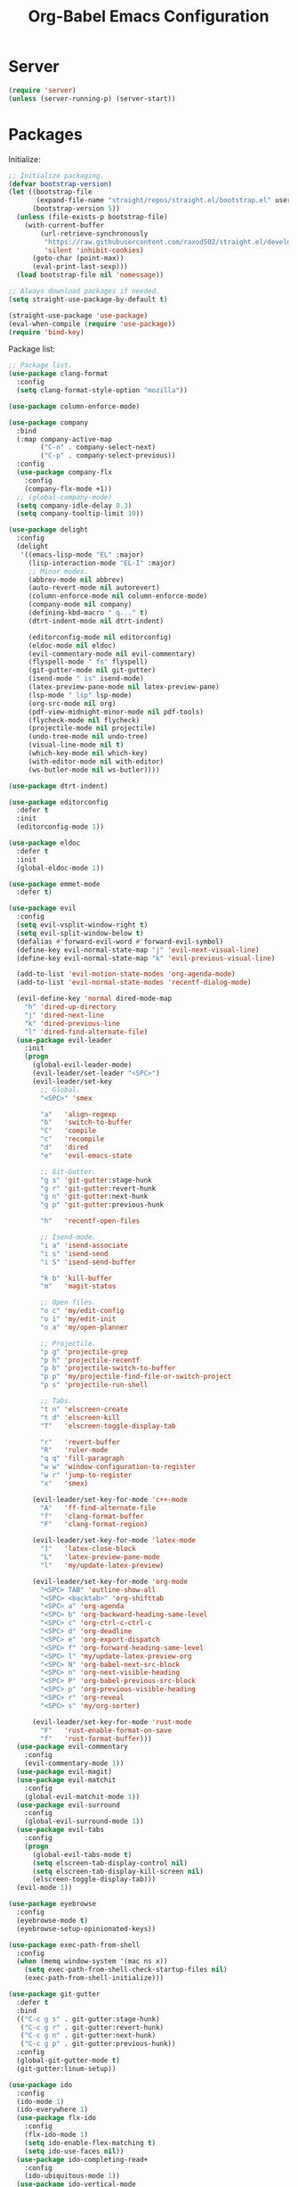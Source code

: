 #+TITLE: Org-Babel Emacs Configuration

* Server

#+BEGIN_SRC emacs-lisp
  (require 'server)
  (unless (server-running-p) (server-start))
#+END_SRC

* Packages

Initialize:

#+BEGIN_SRC emacs-lisp
  ;; Initialize packaging.
  (defvar bootstrap-version)
  (let ((bootstrap-file
         (expand-file-name "straight/repos/straight.el/bootstrap.el" user-emacs-directory))
        (bootstrap-version 5))
    (unless (file-exists-p bootstrap-file)
      (with-current-buffer
          (url-retrieve-synchronously
           "https://raw.githubusercontent.com/raxod502/straight.el/develop/install.el"
           'silent 'inhibit-cookies)
        (goto-char (point-max))
        (eval-print-last-sexp)))
    (load bootstrap-file nil 'nomessage))

  ;; Always download packages if needed.
  (setq straight-use-package-by-default t)

  (straight-use-package 'use-package)
  (eval-when-compile (require 'use-package))
  (require 'bind-key)
#+END_SRC

Package list:

#+NAME: General plugins
#+BEGIN_SRC emacs-lisp
  ;; Package list.
  (use-package clang-format
    :config
    (setq clang-format-style-option "mozilla"))

  (use-package column-enforce-mode)

  (use-package company
    :bind
    (:map company-active-map
          ("C-n" . company-select-next)
          ("C-p" . company-select-previous))
    :config
    (use-package company-flx
      :config
      (company-flx-mode +1))
    ;; (global-company-mode)
    (setq company-idle-delay 0.3)
    (setq company-tooltip-limit 10))

  (use-package delight
    :config
    (delight
     '((emacs-lisp-mode "EL" :major)
       (lisp-interaction-mode "EL-I" :major)
       ;; Minor modes.
       (abbrev-mode nil abbrev)
       (auto-revert-mode nil autorevert)
       (column-enforce-mode nil column-enforce-mode)
       (company-mode nil company)
       (defining-kbd-macro " q..." t)
       (dtrt-indent-mode nil dtrt-indent)

       (editorconfig-mode nil editorconfig)
       (eldoc-mode nil eldoc)
       (evil-commentary-mode nil evil-commentary)
       (flyspell-mode " fs" flyspell)
       (git-gutter-mode nil git-gutter)
       (isend-mode " is" isend-mode)
       (latex-preview-pane-mode nil latex-preview-pane)
       (lsp-mode " lsp" lsp-mode)
       (org-src-mode nil org)
       (pdf-view-midnight-minor-mode nil pdf-tools)
       (flycheck-mode nil flycheck)
       (projectile-mode nil projectile)
       (undo-tree-mode nil undo-tree)
       (visual-line-mode nil t)
       (which-key-mode nil which-key)
       (with-editor-mode nil with-editor)
       (ws-butler-mode nil ws-butler))))

  (use-package dtrt-indent)

  (use-package editorconfig
    :defer t
    :init
    (editorconfig-mode 1))

  (use-package eldoc
    :defer t
    :init
    (global-eldoc-mode 1))

  (use-package emmet-mode
    :defer t)

  (use-package evil
    :config
    (setq evil-vsplit-window-right t)
    (setq evil-split-window-below t)
    (defalias #'forward-evil-word #'forward-evil-symbol)
    (define-key evil-normal-state-map "j" 'evil-next-visual-line)
    (define-key evil-normal-state-map "k" 'evil-previous-visual-line)

    (add-to-list 'evil-motion-state-modes 'org-agenda-mode)
    (add-to-list 'evil-normal-state-modes 'recentf-dialog-mode)

    (evil-define-key 'normal dired-mode-map
      "h" 'dired-up-directory
      "j" 'dired-next-line
      "k" 'dired-previous-line
      "l" 'dired-find-alternate-file)
    (use-package evil-leader
      :init
      (progn
        (global-evil-leader-mode)
        (evil-leader/set-leader "<SPC>")
        (evil-leader/set-key
          ;; Global.
          "<SPC>" 'smex

          "a"   'align-regexp
          "b"   'switch-to-buffer
          "C"   'compile
          "c"   'recompile
          "d"   'dired
          "e"   'evil-emacs-state

          ;; Git-Gutter.
          "g s" 'git-gutter:stage-hunk
          "g r" 'git-gutter:revert-hunk
          "g n" 'git-gutter:next-hunk
          "g p" 'git-gutter:previous-hunk

          "h"   'recentf-open-files

          ;; Isend-mode.
          "i a" 'isend-associate
          "i s" 'isend-send
          "i S" 'isend-send-buffer

          "k b" 'kill-buffer
          "m"   'magit-status

          ;; Open files.
          "o c" 'my/edit-config
          "o i" 'my/edit-init
          "o a" 'my/open-planner

          ;; Projectile.
          "p g" 'projectile-grep
          "p h" 'projectile-recentf
          "p b" 'projectile-switch-to-buffer
          "p p" 'my/projectile-find-file-or-switch-project
          "p s" 'projectile-run-shell

          ;; Tabs.
          "t n" 'elscreen-create
          "t d" 'elscreen-kill
          "T"   'elscreen-toggle-display-tab

          "r"   'revert-buffer
          "R"   'ruler-mode
          "q q" 'fill-paragraph
          "w w" 'window-configuration-to-register
          "w r" 'jump-to-register
          "x"   'smex)

        (evil-leader/set-key-for-mode 'c++-mode
          "A"   'ff-find-alternate-file
          "f"   'clang-format-buffer
          "F"   'clang-format-region)

        (evil-leader/set-key-for-mode 'latex-mode
          "]"   'latex-close-block
          "L"   'latex-preview-pane-mode
          "l"   'my/update-latex-preview)

        (evil-leader/set-key-for-mode 'org-mode
          "<SPC> TAB" 'outline-show-all
          "<SPC> <backtab>" 'org-shifttab
          "<SPC> a" 'org-agenda
          "<SPC> b" 'org-backward-heading-same-level
          "<SPC> c" 'org-ctrl-c-ctrl-c
          "<SPC> d" 'org-deadline
          "<SPC> e" 'org-export-dispatch
          "<SPC> f" 'org-forward-heading-same-level
          "<SPC> l" 'my/update-latex-preview-org
          "<SPC> N" 'org-babel-next-src-block
          "<SPC> n" 'org-next-visible-heading
          "<SPC> P" 'org-babel-previous-src-block
          "<SPC> p" 'org-previous-visible-heading
          "<SPC> r" 'org-reveal
          "<SPC> s" 'my/org-sorter)

        (evil-leader/set-key-for-mode 'rust-mode
          "F"   'rust-enable-format-on-save
          "f"   'rust-format-buffer)))
    (use-package evil-commentary
      :config
      (evil-commentary-mode 1))
    (use-package evil-magit)
    (use-package evil-matchit
      :config
      (global-evil-matchit-mode 1))
    (use-package evil-surround
      :config
      (global-evil-surround-mode 1))
    (use-package evil-tabs
      :config
      (progn
        (global-evil-tabs-mode t)
        (setq elscreen-tab-display-control nil)
        (setq elscreen-tab-display-kill-screen nil)
        (elscreen-toggle-display-tab)))
    (evil-mode 1))

  (use-package eyebrowse
    :config
    (eyebrowse-mode t)
    (eyebrowse-setup-opinionated-keys))

  (use-package exec-path-from-shell
    :config
    (when (memq window-system '(mac ns x))
      (setq exec-path-from-shell-check-startup-files nil)
      (exec-path-from-shell-initialize)))

  (use-package git-gutter
    :defer t
    :bind
    (("C-c g s" . git-gutter:stage-hunk)
     ("C-c g r" . git-gutter:revert-hunk)
     ("C-c g n" . git-gutter:next-hunk)
     ("C-c g p" . git-gutter:previous-hunk))
    :config
    (global-git-gutter-mode t)
    (git-gutter:linum-setup))

  (use-package ido
    :config
    (ido-mode 1)
    (ido-everywhere 1)
    (use-package flx-ido
      :config
      (flx-ido-mode 1)
      (setq ido-enable-flex-matching t)
      (setq ido-use-faces nil))
    (use-package ido-completing-read+
      :config
      (ido-ubiquitous-mode 1))
    (use-package ido-vertical-mode
      :config
      (ido-vertical-mode 1)
      (setq ido-vertical-define-keys 'C-n-C-p-up-down-left-right))
    (use-package smex
      :bind
      (("M-x" . smex)
       ("M-X" . smex-major-mode-commands)
       ("C-c M-x" . execute-extended-command))
      :config
      (smex-initialize)))

  (use-package isend-mode)

  (use-package latex-preview-pane
    :defer t)

  (use-package lsp-mode
    :commands
    lsp
    :init
    (use-package flycheck
      :init
      (global-flycheck-mode))
    (use-package yasnippet)
    :config
    (use-package ccls
      :init
      (setq ccls-executable "/usr/bin/ccls"))
    (use-package lsp-ui
      :init
      (setq lsp-ui-doc-enable nil))
    (add-hook 'lsp-mode-hook 'lsp-ui-mode)
    :hook
    (lsp-mode-hook . lsp-ui-mode)
    (rust-mode . lsp))

  (use-package magit
    :bind
    ("C-c m" . magit-status))

  (use-package org-ref)

  (use-package pdf-tools
    :init
    (setq my/pdf-tools-bin-dir
          (substitute-in-file-name "$HOME/.emacs.d/bin"))
    (make-directory my/pdf-tools-bin-dir t)
    (setq pdf-info-epdfinfo-program (concat my/pdf-tools-bin-dir "/epdfinfo"))
    (pdf-tools-install))

  (use-package projectile)

  (use-package recentf
    :config
    (add-to-list 'recentf-exclude "/elpa/")
    (add-to-list 'recentf-exclude "/var/folders/")
    (recentf-mode 1))

  (use-package solarized-theme
    :init
    ;; Package configurations must be pre-theme setting.
    (setq solarized-emphasize-indicators nil)
    (setq x-underline-at-descent-line t)
    (setq solarized-use-variable-pitch nil)
    (setq solarized-height-minus-1 1.0)
    (setq solarized-height-plus-1 1.0)
    (setq solarized-height-plus-2 1.0)
    (setq solarized-height-plus-3 1.0)
    (setq solarized-height-plus-4 1.0))

  (use-package which-key
    :config
    (which-key-mode))

  (use-package ws-butler
    :init
    (define-globalized-minor-mode global-ws-butler-mode ws-butler-mode
      (lambda ()
        (ws-butler-mode t)))
    :config
    (global-ws-butler-mode t))
#+END_SRC

Packages for file types:

#+NAME: Filetype plugins
#+BEGIN_SRC emacs-lisp
  (use-package graphviz-dot-mode)

  (use-package haskell-mode)

  (use-package markdown-mode
    :config
    (use-package markdown-preview-eww))

  (use-package nasm-mode)

  (use-package rust-mode
    :config
    (setq rust-format-on-save t))

  (use-package tuareg)

  (use-package yaml-mode)
#+END_SRC

* Functions

Functions should come after packages.

#+BEGIN_SRC emacs-lisp
  ;; Edit the init file.
  (defun my/edit-init ()
    "Edit the Emacs init file."
    (interactive)
    (find-file user-init-file))

  (defun my/edit-config ()
    "Edit the Emacs configuration file."
    (interactive)
    (find-file (expand-file-name (concat user-emacs-directory "config.org"))))

  ;; Force open file in Emacs.
  (defun my/open-at-point ()
    "Force open file at point in Emacs."
    (interactive)
    (org-open-at-point t))

  ;; Custom multi-sort for Org-mode.
  (defun my/org-sorter ()
    "Sort Org-mode entries by deadline then state."
    (interactive)
    (org-sort-entries t ?d)
    (org-sort-entries t ?o))

  ;; Invoke projectile-find-file if we are in a project, or start the switcher.
  (defun my/projectile-find-file-or-switch-project ()
    "Invoke Projectile file finder if in a project, else start project switcher."
    (interactive)
    (if (projectile-project-p)
        (projectile-find-file)
      (projectile-switch-project)))

  ;; Refresh LaTeX preview pane.
  (defun my/update-latex-preview ()
    "Update LaTeX preview pane."
    (interactive)
    (evil-window-right 1)
    (revert-buffer)
    (evil-window-left 1))

  ;; Refresh Org-mode latex.
  (defun my/update-latex-preview-org ()
    "Update LaTeX preview pane in Org-mode."
    (interactive)
    (org-latex-export-to-pdf t)
    ;; The function below is only needed if we are using PDF-tools.
    ;; (my/update-latex-preview).
    )

  (defun my/split-window-left ()
    "Split the window to the right and move to it."
    (interactive)
    (split-window-right)
    (evil-window-right 1))

  (defun my/split-window-above ()
    "Split the window below and move to it."
    (interactive)
    (split-window-below)
    (evil-window-below 1))

  ;; Edit the init file.
  (defun my/open-planner ()
    "Edit the planner file."
    (interactive)
    (find-file "~/Drive/planner.org"))
#+END_SRC

* Appearance

#+BEGIN_SRC emacs-lisp
  ;; GUI settings.
  ; Enable for macOS to prevent losing focus (emacs-mac port).
  (menu-bar-mode (if (eq system-type 'darwin) 1 -1))
  (tool-bar-mode 0)
  (scroll-bar-mode 0)
  (blink-cursor-mode 0)

  (defun add-to-frame-lists (setting)
    "Add SETTING to both `default-frame-alist` and `initial-frame-alist`."
    (add-to-list 'default-frame-alist setting)
    (add-to-list 'initial-frame-alist setting))

  (if (eq system-type 'darwin)
      (progn
        ;; Use a slightly larger size for macOS.
        (defconst default-font "Iosevka Slab-16")
        ;; Window appearance.
        (add-to-frame-lists '(ns-transparent-titlebar . t))
        (add-to-frame-lists '(ns-appearance . dark))
        (defconst ns-use-proxy-icon nil))
    (defconst default-font "Iosevka Slab-12"))
  (set-face-attribute 'default nil :font default-font)
  (add-to-frame-lists (cons 'font default-font))
  (add-to-frame-lists '(height . 24))
  (add-to-frame-lists '(width . 80))
  (add-to-frame-lists '(background-mode . dark))
  (setq frame-title-format "")
  (xterm-mouse-mode)

  (load-theme 'solarized-dark t)
  (set-frame-parameter nil 'background-mode 'dark)
  (set-terminal-parameter nil 'background-mode 'dark)

  ;; Modeline settings.
  (column-number-mode)

  ;; Editing area settings.
  (show-paren-mode t)
  (global-hl-line-mode t)
  (setq scroll-margin 6)

  ;; Disable start-up screen.
  (setq inhibit-startup-screen t)
#+END_SRC

* Bindings

#+BEGIN_SRC emacs-lisp
  ;; General key bindings.
  (global-unset-key (kbd "C-w"))
  (global-set-key (kbd "C-w C-h") 'windmove-left)
  (global-set-key (kbd "C-w C-j") 'windmove-down)
  (global-set-key (kbd "C-w C-k") 'windmove-up)
  (global-set-key (kbd "C-w C-l") 'windmove-right)

  (global-set-key (kbd "C-w h") 'windmove-left)
  (global-set-key (kbd "C-w j") 'windmove-down)
  (global-set-key (kbd "C-w k") 'windmove-up)
  (global-set-key (kbd "C-w l") 'windmove-right)

  (global-set-key (kbd "C-w H") 'evil-window-move-far-left)
  (global-set-key (kbd "C-w J") 'evil-window-move-very-bottom)
  (global-set-key (kbd "C-w K") 'evil-window-move-very-top)
  (global-set-key (kbd "C-w L") 'evil-window-move-far-right)

  ;; Fix ESC key in Evil mode.
  ;;; esc quits.
  (defun minibuffer-keyboard-quit ()
    "Abort recursive edit.
  In Delete Selection mode, if the mark is active, just deactivate it;
  then it takes a second \\[keyboard-quit] to abort the minibuffer."
    (interactive)
    (if (and delete-selection-mode transient-mark-mode mark-active)
        (setq deactivate-mark  t)
      (when (get-buffer "*Completions*") (delete-windows-on "*Completions*"))
      (abort-recursive-edit)))
  (define-key evil-normal-state-map [escape] 'keyboard-quit)
  (define-key evil-visual-state-map [escape] 'keyboard-quit)
  (define-key minibuffer-local-map [escape] 'minibuffer-keyboard-quit)
  (define-key minibuffer-local-ns-map [escape] 'minibuffer-keyboard-quit)
  (define-key minibuffer-local-completion-map [escape] 'minibuffer-keyboard-quit)
  (define-key minibuffer-local-must-match-map [escape] 'minibuffer-keyboard-quit)
  (define-key minibuffer-local-isearch-map [escape] 'minibuffer-keyboard-quit)
  (global-set-key [escape] 'evil-exit-emacs-state)
#+END_SRC

* Editing

#+BEGIN_SRC emacs-lisp
  ;; Editing options.
  (setq default-buffer-file-coding-system 'utf-8)
  (prefer-coding-system 'utf-8)
  (setq initial-scratch-message nil)
  (setq vc-follow-symlinks t)
  (setq-default indent-tabs-mode nil)
  (setq-default tab-width 4)
  (setq-default fill-column 79)
  (setq visual-line-fringe-indicators '(left-curly-arrow right-curly-arrow))

  ;; C/C++ defaults.
  (setq-default c-basic-offset 4)
  (setq c-default-style "stroustrup")

  (electric-pair-mode)
  (global-visual-line-mode)

  ;; Move backups to temp directory.
  (setq backup-directory-alist
        `((".*" . ,temporary-file-directory)))
  (setq auto-save-file-name-transforms
        `((".*" ,temporary-file-directory t)))

  ;; Prevent killing to clipboard.
  ; (when (eq system-type 'darwin)
  ;   (setq select-enable-clipboard nil))

  (setq mouse-drag-copy-region t)
#+END_SRC

* Filetype mappings

#+BEGIN_SRC emacs-lisp
  ;; Custom filetype mappings.
  (add-to-list 'auto-mode-alist '("\\.editorconfig\\'" . editorconfig-conf-mode))
  (add-to-list 'auto-mode-alist '("\\.h\\'" . c++-mode))
  (add-to-list 'auto-mode-alist '("\\.zsh\\'" . sh-mode))
#+END_SRC

* Hooks

#+BEGIN_SRC emacs-lisp
  ;; All coding modes.
  (add-hook 'prog-mode-hook
            (lambda ()
              (linum-mode 1)
              (company-mode 1)
              (80-column-rule)))

  ;; Org-mode key bindings.
  (require 'org)
  (add-hook 'org-mode-hook
            (lambda ()
              (local-set-key (kbd "C-c l") 'org-store-link)
              (local-set-key (kbd "C-c a") 'org-agenda)))

  ;; C/C++.
  (add-hook 'c-mode-common-hook
            (lambda ()
              (local-set-key (kbd "C-c o") 'ff-find-other-file)
              (lsp)
              (dtrt-indent-mode 1)
              (eldoc-mode 1)))

  ;; DocView.
  ;; Resolution.
  (require 'doc-view)
  (setq doc-view-resolution 200)

  ;; PDF view bindings.
  (require 'pdf-tools)
  (add-hook 'pdf-view-mode-hook
            (lambda ()
              (local-set-key (kbd "C-c C-m") 'pdf-view-midnight-minor-mode)
              (local-set-key (kbd "t") 'evil-tabs-goto-tab)))

  ;; LaTeX.
  ;; Prevent pairing for $.
  (add-hook 'latex-mode-hook
            (lambda ()
              (linum-mode 1)
              (setq-default electric-pair-inhibit-predicate
                            (lambda (c)
                              (if (eq "$" c)
                                (electric-pair-default-inhibit c)
                                t)))))

  ;; Allow revert of PDF files without confirmation.
  (setq revert-without-query (quote (".*\.pdf")))

  ;; Rust.
  (add-hook 'rust-mode-hook
            (lambda ()
              (set (make-local-variable 'compile-command) "cargo run")))

  ;; Web.
  (add-hook 'css-mode-hook  'emmet-mode)
  (add-hook 'sgml-mode-hook 'emmet-mode)
#+END_SRC

* Miscellaneous

#+BEGIN_SRC emacs-lisp
  ;; Silence some warnings.
  (setq ad-redefinition-action 'accept)
  (setq exec-path-from-shell-arguments '("-l"))

  ;; Disable system dialogue boxes.
  (setq use-dialog-box nil)

  ;; Use y/n instead of yes/no.
  (defalias 'yes-or-no-p 'y-or-n-p)

  ;; Fix MacOS meta key.
  (when (eq system-type 'darwin)
    (setq mac-option-modifier 'meta)
    (setq mac-right-option-modifier 'meta))

  ;; Fix MacOS paste.
  ; (when (eq system-type 'darwin)
  ;   (progn
  ;     (defun my/pbpaste ()
  ;       "Paste data from pasteboard."
  ;       (interactive)
  ;       (shell-command-on-region
  ;        (point)
  ;        (if mark-active (mark) (point))
  ;        "pbpaste" nil t))
  ;     (setq interprogram-paste-function 'my/pbpaste)))
#+END_SRC

* Org-mode

#+BEGIN_SRC emacs-lisp
  (require 'org)
  (require 'ox-latex)

  ;; General appearance.
  (setq org-hide-emphasis-markers t)

  ;; Source block tweaks.
  (setq org-src-fontify-natively t)

  ;; Set languages.
  (org-babel-do-load-languages
   'org-babel-load-languages
   '((emacs-lisp . t)
     (haskell . t)
     (latex . t)
     (python . t)
     (dot . t)
     (shell . t)))

  ;; Hooks.
  (add-hook 'org-mode-hook
            (lambda ()
              (linum-mode 1)))

  ;; Agenda settings.
  ;; Start on Sunday.
  (setq org-agenda-start-on-weekday 0)

  ;; States.
  (setq org-todo-keywords
        '((sequence "IN-PROGRESS" "NEXT" "TODO" "|" "DONE")))

  ;; Export settings.
  (setq org-latex-listings 'minted)
  (setq org-latex-packages-alist
        '(("" "booktabs")
          ("labelfont=bf,labelsep=period" "caption")
          ("" "cleveref")
          ("" "dsfont")
          ("" "float")
          ("margin=1in" "geometry")
          ("" "lastpage")
          ("headsepline" "scrlayer-scrpage")))
  (setq org-latex-minted-options
        '(("linenos")
          ("breaklines")
          ("xleftmargin" "2em")))
  (setq org-latex-pdf-process
        '("pdflatex -shell-escape -interaction nonstopmode -output-directory %o %f"
          "pdflatex -shell-escape -interaction nonstopmode -output-directory %o %f"
          "pdflatex -shell-escape -interaction nonstopmode -output-directory %o %f"))
  (setq org-latex-tables-booktabs t)

  ;; Use koma-script document classes.
  (with-eval-after-load "ox-latex"
    (add-to-list 'org-latex-classes
                 '("koma-article"
                   "\\documentclass[paper=letter,parskip=half,headings=standardclasses]{scrartcl}
  \\usepackage{minted}
  \\usemintedstyle{borland}
  \\renewcommand{\\labelitemi}{{--}}
  \\renewcommand{\\labelitemii}{{--}}
  \\renewcommand{\\labelitemiii}{{--}}
  \\renewcommand{\\labelitemiv}{{--}}
  \\clearpairofpagestyles{}
  \\setkomafont{pagehead}{\\normalfont}"
                   ("\\section{%s}" . "\\section*{%s}")
                   ("\\subsection{%s}" . "\\subsection*{%s}")
                   ("\\subsubsection{%s}" . "\\subsubsection*{%s}")
                   ("\\paragraph{%s}" . "\\paragraph*{%s}")
                   ("\\subparagraph{%s}" . "\\subparagraph*{%s}"))))
  (setq org-latex-default-class "koma-article")
  (setq org-export-with-smart-quotes t)
  (setq org-export-in-background t)
  (setq org-latex-default-figure-position "H")

  ;; Use cleveref package for references.
  (require 'org-ref)
  (org-link-set-parameters "ref" :export
                           (lambda (label desc format)
                             (format "\\cref{%s}" label)))
  (setq org-ref-default-ref-type "Cref")
  (defun org-latex-ref-to-cref (text backend info)
    "Use \\cref instead of \\ref in latex export."
    (when (org-export-derived-backend-p backend 'latex)
      (replace-regexp-in-string "\\\\ref{" "\\\\cref{" text)))

  (add-to-list 'org-export-filter-final-output-functions
               'org-latex-ref-to-cref)

  ;; Custom header format.
  (setq org-format-latex-header
        "\\documentclass{article}
  \\usepackage[usenames]{color}
  [PACKAGES]
  [DEFAULT-PACKAGES]
  \\pagestyle{empty}             % do not remove
  \\usemintedstyle{borland}
  \\renewcommand{\\labelitemi}{{--}}
  \\renewcommand{\\labelitemii}{{--}}
  \\renewcommand{\\labelitemiii}{{--}}
  \\renewcommand{\\labelitemiv}{{--}}
  \\clearpairofpagestyles{}
  \\setkomafont{pagehead}{\\normalfont}")

  (setq org-goto-interface 'outline-path-completion)

  ;; Set link opening defaults.
  (setq browse-url-browser-function 'eww-browse-url)
#+END_SRC
